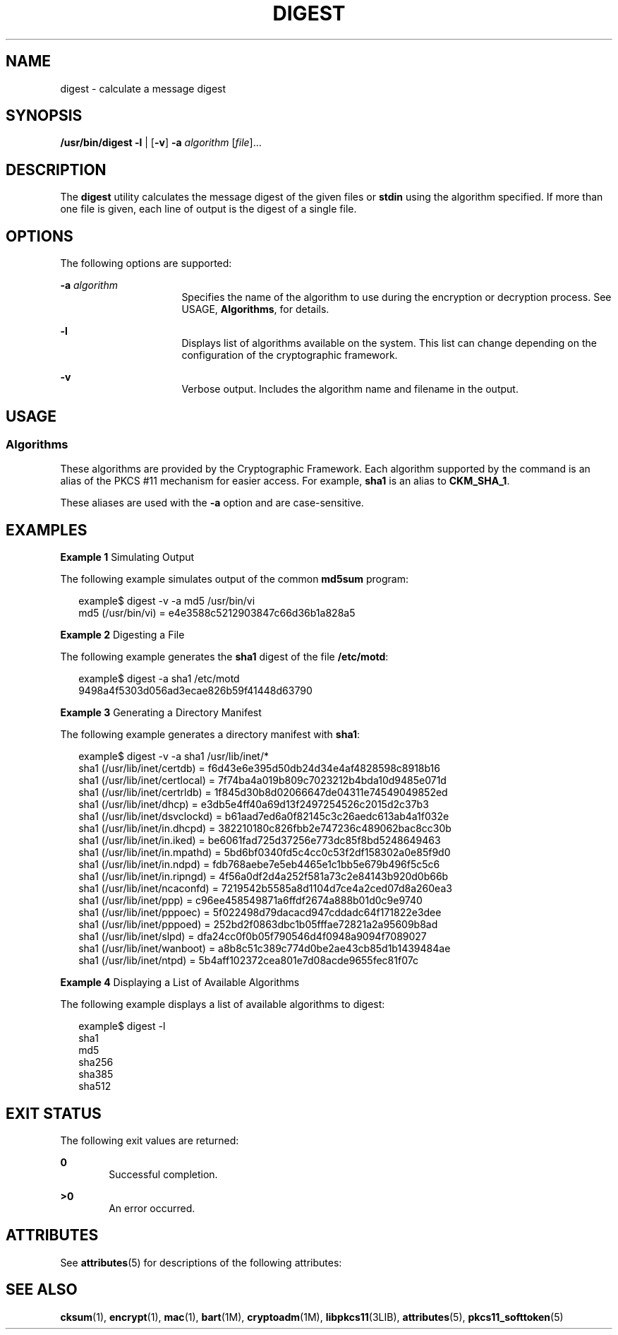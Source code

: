 '\" te
.\" Copyright 2006, Sun Microsystems, Inc. All Rights Reserved
.\" The contents of this file are subject to the terms of the Common Development and Distribution License (the "License").  You may not use this file except in compliance with the License. You can obtain a copy of the license at usr/src/OPENSOLARIS.LICENSE or http://www.opensolaris.org/os/licensing.
.\"  See the License for the specific language governing permissions and limitations under the License. When distributing Covered Code, include this CDDL HEADER in each file and include the License file at usr/src/OPENSOLARIS.LICENSE.  If applicable, add the following below this CDDL HEADER, with
.\" the fields enclosed by brackets "[]" replaced with your own identifying information: Portions Copyright [yyyy] [name of copyright owner]
.TH DIGEST 1 "May 21, 2009"
.SH NAME
digest \- calculate a message digest
.SH SYNOPSIS
.LP
.nf
\fB/usr/bin/digest\fR \fB-l\fR | [\fB-v\fR] \fB-a\fR \fIalgorithm\fR [\fIfile\fR]...
.fi

.SH DESCRIPTION
.LP
The \fBdigest\fR utility calculates the message digest of the given files or
\fBstdin\fR using the algorithm specified. If more than one file is given, each
line of output is the digest of a single file.
.SH OPTIONS
.LP
The following options are supported:
.sp
.ne 2
.na
\fB\fB-a\fR \fIalgorithm\fR\fR
.ad
.RS 16n
Specifies the name of the algorithm to use during the encryption or decryption
process. See USAGE, \fBAlgorithms\fR, for details.
.RE

.sp
.ne 2
.na
\fB\fB-l\fR\fR
.ad
.RS 16n
Displays list of algorithms available on the system. This list can change
depending on the configuration of the cryptographic framework.
.RE

.sp
.ne 2
.na
\fB\fB-v\fR\fR
.ad
.RS 16n
Verbose output. Includes the algorithm name and filename in the output.
.RE

.SH USAGE
.SS "Algorithms"
.LP
These algorithms are provided by the Cryptographic Framework. Each algorithm
supported by the command is an alias of the PKCS #11 mechanism for easier
access. For example, \fBsha1\fR is an alias to \fBCKM_SHA_1\fR.
.sp
.LP
These aliases are used with the \fB-a\fR option and are case-sensitive.
.SH EXAMPLES
.LP
\fBExample 1 \fRSimulating Output
.sp
.LP
The following example simulates output of the common \fBmd5sum\fR program:

.sp
.in +2
.nf
example$ digest -v -a md5 /usr/bin/vi
md5 (/usr/bin/vi) = e4e3588c5212903847c66d36b1a828a5
.fi
.in -2
.sp

.LP
\fBExample 2 \fRDigesting a File
.sp
.LP
The following example generates the \fBsha1\fR digest of the file
\fB/etc/motd\fR:

.sp
.in +2
.nf
example$ digest -a sha1 /etc/motd
9498a4f5303d056ad3ecae826b59f41448d63790
.fi
.in -2
.sp

.LP
\fBExample 3 \fRGenerating a Directory Manifest
.sp
.LP
The following example generates a directory manifest with \fBsha1\fR:

.sp
.in +2
.nf
example$ digest -v -a sha1 /usr/lib/inet/*
sha1 (/usr/lib/inet/certdb) = f6d43e6e395d50db24d34e4af4828598c8918b16
sha1 (/usr/lib/inet/certlocal) = 7f74ba4a019b809c7023212b4bda10d9485e071d
sha1 (/usr/lib/inet/certrldb) = 1f845d30b8d02066647de04311e74549049852ed
sha1 (/usr/lib/inet/dhcp) = e3db5e4ff40a69d13f2497254526c2015d2c37b3
sha1 (/usr/lib/inet/dsvclockd) = b61aad7ed6a0f82145c3c26aedc613ab4a1f032e
sha1 (/usr/lib/inet/in.dhcpd) = 382210180c826fbb2e747236c489062bac8cc30b
sha1 (/usr/lib/inet/in.iked) = be6061fad725d37256e773dc85f8bd5248649463
sha1 (/usr/lib/inet/in.mpathd) = 5bd6bf0340fd5c4cc0c53f2df158302a0e85f9d0
sha1 (/usr/lib/inet/in.ndpd) = fdb768aebe7e5eb4465e1c1bb5e679b496f5c5c6
sha1 (/usr/lib/inet/in.ripngd) = 4f56a0df2d4a252f581a73c2e84143b920d0b66b
sha1 (/usr/lib/inet/ncaconfd) = 7219542b5585a8d1104d7ce4a2ced07d8a260ea3
sha1 (/usr/lib/inet/ppp) = c96ee458549871a6ffdf2674a888b01d0c9e9740
sha1 (/usr/lib/inet/pppoec) = 5f022498d79dacacd947cddadc64f171822e3dee
sha1 (/usr/lib/inet/pppoed) = 252bd2f0863dbc1b05fffae72821a2a95609b8ad
sha1 (/usr/lib/inet/slpd) = dfa24cc0f0b05f790546d4f0948a9094f7089027
sha1 (/usr/lib/inet/wanboot) = a8b8c51c389c774d0be2ae43cb85d1b1439484ae
sha1 (/usr/lib/inet/ntpd) = 5b4aff102372cea801e7d08acde9655fec81f07c
.fi
.in -2
.sp

.LP
\fBExample 4 \fRDisplaying a List of Available Algorithms
.sp
.LP
The following example displays a list of available algorithms to digest:

.sp
.in +2
.nf
example$ digest -l
sha1
md5
sha256
sha385
sha512
.fi
.in -2
.sp

.SH EXIT STATUS
.LP
The following exit values are returned:
.sp
.ne 2
.na
\fB\fB0\fR\fR
.ad
.RS 6n
Successful completion.
.RE

.sp
.ne 2
.na
\fB\fB>0\fR\fR
.ad
.RS 6n
An error occurred.
.RE

.SH ATTRIBUTES
.LP
See \fBattributes\fR(5) for descriptions of the following attributes:
.sp

.sp
.TS
box;
c | c
l | l .
ATTRIBUTE TYPE	ATTRIBUTE VALUE
_
Interface Stability	Committed
.TE

.SH SEE ALSO
.LP
\fBcksum\fR(1), \fBencrypt\fR(1), \fBmac\fR(1), \fBbart\fR(1M),
\fBcryptoadm\fR(1M), \fBlibpkcs11\fR(3LIB), \fBattributes\fR(5),
\fBpkcs11_softtoken\fR(5)
